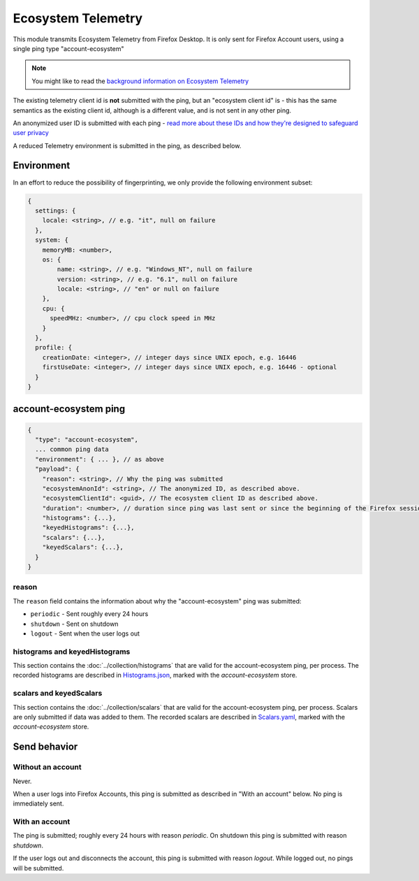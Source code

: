 Ecosystem Telemetry
===================

This module transmits Ecosystem Telemetry from Firefox Desktop.
It is only sent for Firefox Account users, using a single ping type
"account-ecosystem"

.. note::

  You might like to read the `background information on Ecosystem
  Telemetry <https://mozilla.github.io/ecosystem-platform/docs/features/firefox-accounts/ecosystem-telemetry/>`_

The existing telemetry client id is **not** submitted with the ping, but an
"ecosystem client id" is - this has the same semantics as the existing
client id, although is a different value, and is not sent in any other ping.

An anonymized user ID is submitted with each ping - `read more about these
IDs and how they're designed to safeguard user privacy <https://mozilla.github.io/ecosystem-platform/docs/features/firefox-accounts/ecosystem-telemetry/>`_

A reduced Telemetry environment is submitted in the ping, as described below.

Environment
-----------

In an effort to reduce the possibility of fingerprinting, we only provide the
following environment subset:

.. code-block:: js

    {
      settings: {
        locale: <string>, // e.g. "it", null on failure
      },
      system: {
        memoryMB: <number>,
        os: {
            name: <string>, // e.g. "Windows_NT", null on failure
            version: <string>, // e.g. "6.1", null on failure
            locale: <string>, // "en" or null on failure
        },
        cpu: {
          speedMHz: <number>, // cpu clock speed in MHz
        }
      },
      profile: {
        creationDate: <integer>, // integer days since UNIX epoch, e.g. 16446
        firstUseDate: <integer>, // integer days since UNIX epoch, e.g. 16446 - optional
      }
    }

account-ecosystem ping
----------------------

.. code-block:: js

    {
      "type": "account-ecosystem",
      ... common ping data
      "environment": { ... }, // as above
      "payload": {
        "reason": <string>, // Why the ping was submitted
        "ecosystemAnonId": <string>, // The anonymized ID, as described above.
        "ecosystemClientId": <guid>, // The ecosystem client ID as described above.
        "duration": <number>, // duration since ping was last sent or since the beginning of the Firefox session in seconds
        "histograms": {...},
        "keyedHistograms": {...},
        "scalars": {...},
        "keyedScalars": {...},
      }
    }

reason
~~~~~~
The ``reason`` field contains the information about why the "account-ecosystem" ping was submitted:

* ``periodic`` - Sent roughly every 24 hours
* ``shutdown`` - Sent on shutdown
* ``logout`` - Sent when the user logs out

histograms and keyedHistograms
~~~~~~~~~~~~~~~~~~~~~~~~~~~~~~
This section contains the :doc:`../collection/histograms` that are valid for the account-ecosystem ping, per process.
The recorded histograms are described in `Histograms.json <https://searchfox.org/mozilla-central/source/toolkit/components/telemetry/Histograms.json>`_, marked with the `account-ecosystem` store.

scalars and keyedScalars
~~~~~~~~~~~~~~~~~~~~~~~~
This section contains the :doc:`../collection/scalars` that are valid for the account-ecosystem ping, per process.
Scalars are only submitted if data was added to them.
The recorded scalars are described in `Scalars.yaml <https://searchfox.org/mozilla-central/source/toolkit/components/telemetry/Scalars.yaml>`_, marked with the `account-ecosystem` store.

Send behavior
-------------

Without an account
~~~~~~~~~~~~~~~~~~

Never.

When a user logs into Firefox Accounts, this ping is submitted as described in
"With an account" below. No ping is immediately sent.

With an account
~~~~~~~~~~~~~~~

The ping is submitted; roughly every 24 hours with reason *periodic*. On
shutdown this ping is submitted with reason *shutdown*.

If the user logs out and disconnects the account, this ping is submitted with
reason *logout*. While logged out, no pings will be submitted.
